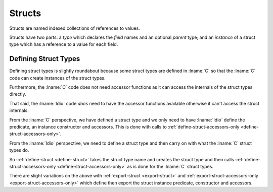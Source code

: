 .. _`struct type`:

Structs
=======

Structs are named indexed collections of references to values.

Structs have two parts: a *type* which declares the *field* names and
an optional *parent* type; and an *instance* of a struct type which
has a reference to a value for each field.

Defining Struct Types
---------------------

Defining struct types is slightly roundabout because some struct types
are defined in :lname:`C` so that the :lname:`C` code can create
instances of the struct types.

Furthermore, the :lname:`C` code does not need accessor functions as
it can access the internals of the struct types directly.

That said, the :lname:`Idio` code *does* need to have the accessor
functions available otherwise it can't access the struct internals.

From the :lname:`C` perspective, we have defined a struct type and we
only need to have :lname:`Idio` define the predicate, an instance
constructor and accessors.  This is done with calls to
:ref:`define-struct-accessors-only <define-struct-accessors-only>`.

From the :lname:`Idio` perspective, we need to define a struct type
and then carry on with what the :lname:`C` struct types do.

So :ref:`define-struct <define-struct>` takes the struct type name and
creates the struct type and then calls
:ref:`define-struct-accessors-only <define-struct-accessors-only>` as
is done for the :lname:`C` struct types.

There are slight variations on the above with :ref:`export-struct
<export-struct>` and :ref:`export-struct-accessors-only
<export-struct-accessors-only>` which define then export the struct
instance predicate, constructor and accessors.
